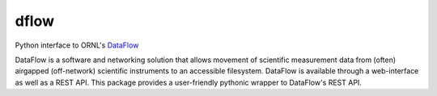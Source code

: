 dflow
=====

Python interface to ORNL's `DataFlow <https://dataflow.ornl.gov>`_

DataFlow is a software and networking solution that allows movement of scientific measurement data from (often) airgapped (off-network) scientific instruments to an accessible filesystem.
DataFlow is available through a web-interface as well as a REST API. 
This package provides a user-friendly pythonic wrapper to DataFlow's REST API.
